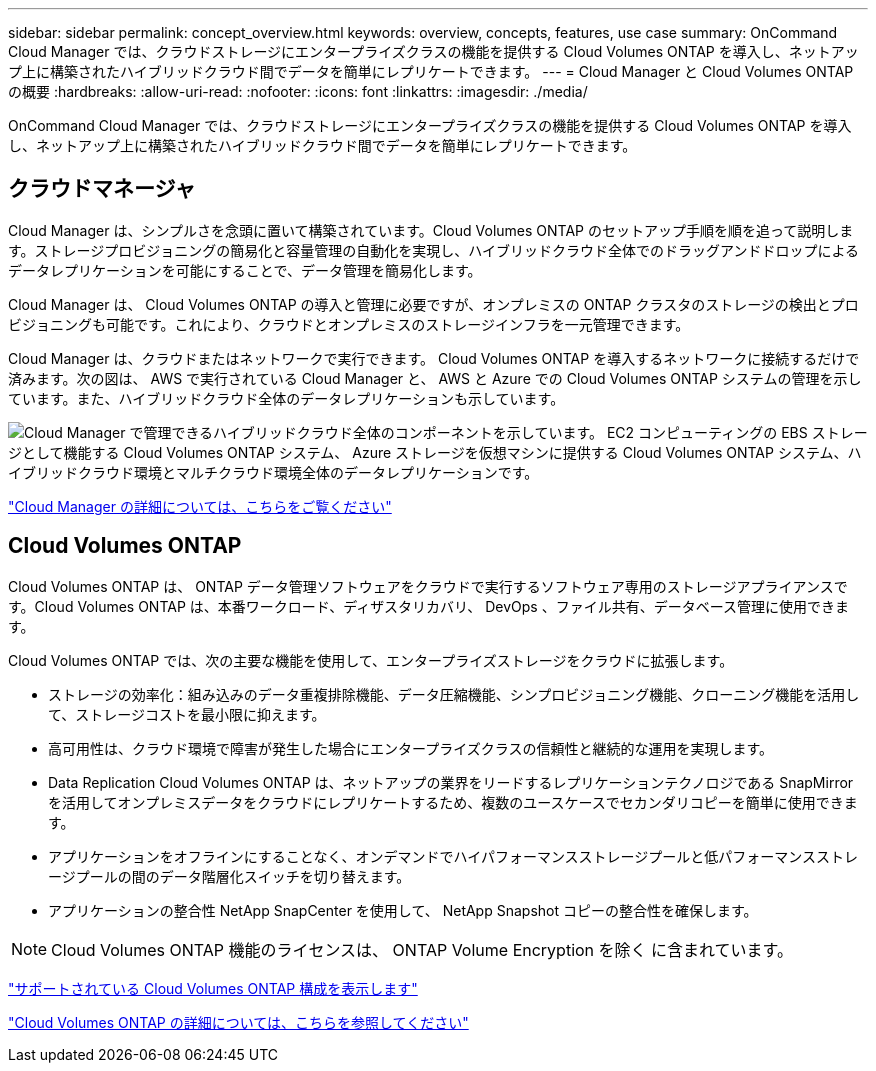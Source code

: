---
sidebar: sidebar 
permalink: concept_overview.html 
keywords: overview, concepts, features, use case 
summary: OnCommand Cloud Manager では、クラウドストレージにエンタープライズクラスの機能を提供する Cloud Volumes ONTAP を導入し、ネットアップ上に構築されたハイブリッドクラウド間でデータを簡単にレプリケートできます。 
---
= Cloud Manager と Cloud Volumes ONTAP の概要
:hardbreaks:
:allow-uri-read: 
:nofooter: 
:icons: font
:linkattrs: 
:imagesdir: ./media/


OnCommand Cloud Manager では、クラウドストレージにエンタープライズクラスの機能を提供する Cloud Volumes ONTAP を導入し、ネットアップ上に構築されたハイブリッドクラウド間でデータを簡単にレプリケートできます。



== クラウドマネージャ

Cloud Manager は、シンプルさを念頭に置いて構築されています。Cloud Volumes ONTAP のセットアップ手順を順を追って説明します。ストレージプロビジョニングの簡易化と容量管理の自動化を実現し、ハイブリッドクラウド全体でのドラッグアンドドロップによるデータレプリケーションを可能にすることで、データ管理を簡易化します。

Cloud Manager は、 Cloud Volumes ONTAP の導入と管理に必要ですが、オンプレミスの ONTAP クラスタのストレージの検出とプロビジョニングも可能です。これにより、クラウドとオンプレミスのストレージインフラを一元管理できます。

Cloud Manager は、クラウドまたはネットワークで実行できます。 Cloud Volumes ONTAP を導入するネットワークに接続するだけで済みます。次の図は、 AWS で実行されている Cloud Manager と、 AWS と Azure での Cloud Volumes ONTAP システムの管理を示しています。また、ハイブリッドクラウド全体のデータレプリケーションも示しています。

image:diagram_cloud_manager_overview.png["Cloud Manager で管理できるハイブリッドクラウド全体のコンポーネントを示しています。 EC2 コンピューティングの EBS ストレージとして機能する Cloud Volumes ONTAP システム、 Azure ストレージを仮想マシンに提供する Cloud Volumes ONTAP システム、ハイブリッドクラウド環境とマルチクラウド環境全体のデータレプリケーションです。"]

https://www.netapp.com/us/products/data-infrastructure-management/cloud-manager.aspx["Cloud Manager の詳細については、こちらをご覧ください"^]



== Cloud Volumes ONTAP

Cloud Volumes ONTAP は、 ONTAP データ管理ソフトウェアをクラウドで実行するソフトウェア専用のストレージアプライアンスです。Cloud Volumes ONTAP は、本番ワークロード、ディザスタリカバリ、 DevOps 、ファイル共有、データベース管理に使用できます。

Cloud Volumes ONTAP では、次の主要な機能を使用して、エンタープライズストレージをクラウドに拡張します。

* ストレージの効率化：組み込みのデータ重複排除機能、データ圧縮機能、シンプロビジョニング機能、クローニング機能を活用して、ストレージコストを最小限に抑えます。
* 高可用性は、クラウド環境で障害が発生した場合にエンタープライズクラスの信頼性と継続的な運用を実現します。
* Data Replication Cloud Volumes ONTAP は、ネットアップの業界をリードするレプリケーションテクノロジである SnapMirror を活用してオンプレミスデータをクラウドにレプリケートするため、複数のユースケースでセカンダリコピーを簡単に使用できます。
* アプリケーションをオフラインにすることなく、オンデマンドでハイパフォーマンスストレージプールと低パフォーマンスストレージプールの間のデータ階層化スイッチを切り替えます。
* アプリケーションの整合性 NetApp SnapCenter を使用して、 NetApp Snapshot コピーの整合性を確保します。



NOTE: Cloud Volumes ONTAP 機能のライセンスは、 ONTAP Volume Encryption を除く に含まれています。

https://docs.netapp.com/us-en/cloud-volumes-ontap/reference_supported_configs_95.html["サポートされている Cloud Volumes ONTAP 構成を表示します"^]

https://www.netapp.com/us/cloud/ontap-cloud-native-product-details["Cloud Volumes ONTAP の詳細については、こちらを参照してください"^]
